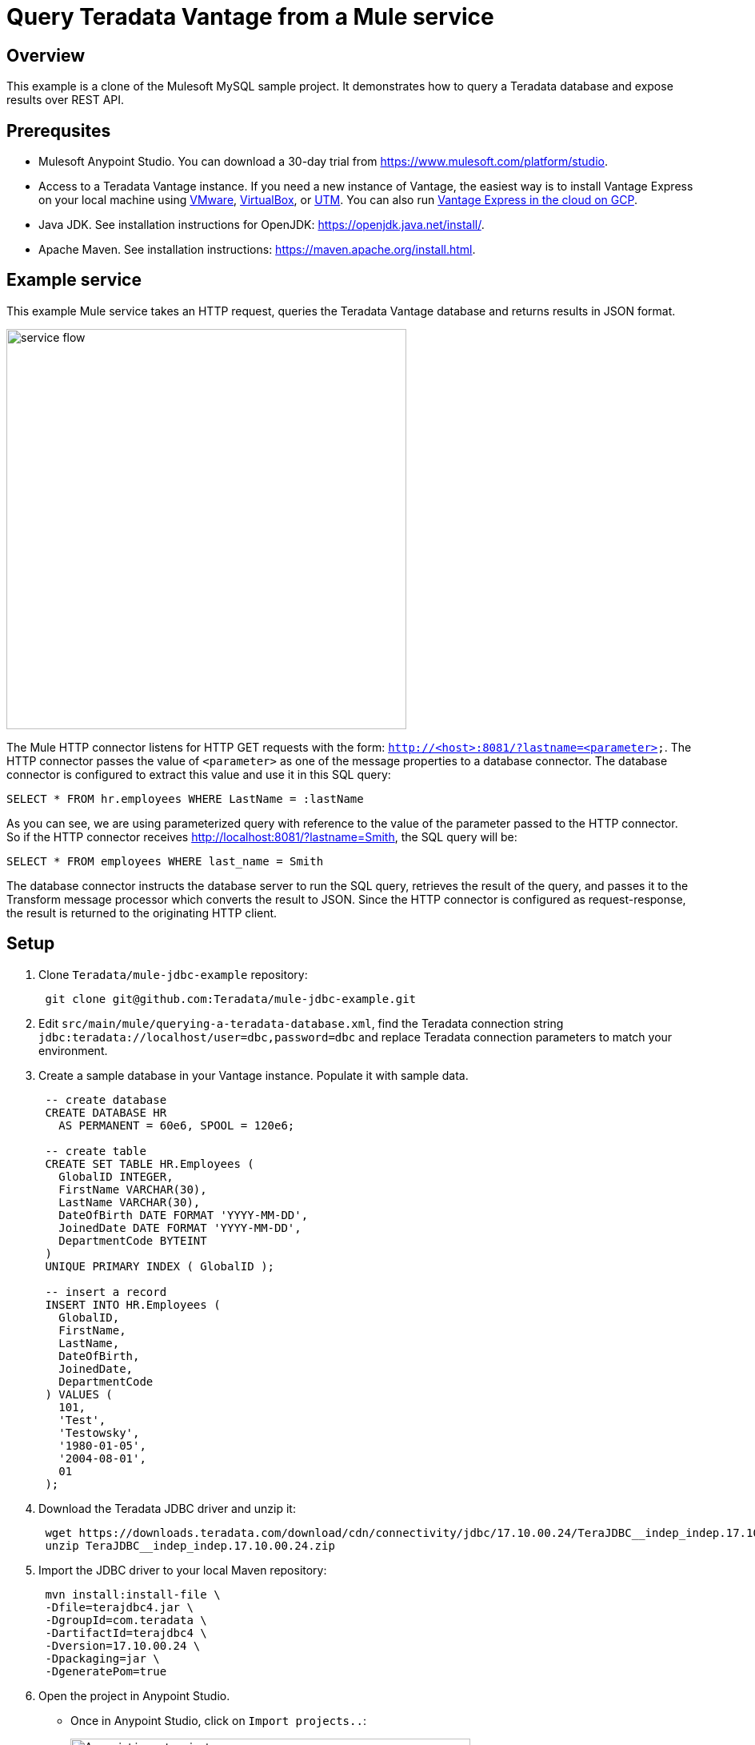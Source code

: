= Query Teradata Vantage from a Mule service
:experimental:
:page-author: Adam Tworkiewicz
:page-email: adam.tworkiewicz@teradata.com
:page-revdate: January 6th, 2022
:description: Query Teradata Vantage from a Mule service.
:keywords: data warehouses, compute storage separation, teradata, vantage, cloud data platform, object storage, business intelligence, enterprise analytics, Mule, JDBC, microservices

== Overview

This example is a clone of the Mulesoft MySQL sample project.
It demonstrates how to query a Teradata database and expose results over REST API.

== Prerequsites

* Mulesoft Anypoint Studio. You can download a 30-day trial from https://www.mulesoft.com/platform/studio.
* Access to a Teradata Vantage instance. If you need a new instance of Vantage, the easiest way is to install Vantage Express on your local machine using xref:getting.started.vmware.adoc[VMware], xref:getting.started.vbox.adoc[VirtualBox], or xref:getting.started.utm.adoc[UTM]. You can also run xref:vantage.express.gcp.adoc[Vantage Express in the cloud on GCP].
* Java JDK. See installation instructions for OpenJDK: https://openjdk.java.net/install/.
* Apache Maven. See installation instructions: https://maven.apache.org/install.html.

== Example service

This example Mule service takes an HTTP request, queries the Teradata Vantage database and returns results in JSON format.

image::flow.png[service flow, width=500]

The Mule HTTP connector listens for HTTP GET requests with the form: `http://<host>:8081/?lastname=<parameter>`.
The HTTP connector passes the value of `<parameter>` as one of the message properties to a database connector.
The database connector is configured to extract this value and use it in this SQL query:

[source,sql]
----
SELECT * FROM hr.employees WHERE LastName = :lastName
----

As you can see, we are using parameterized query with reference to the value of the parameter passed to the HTTP connector.
So if the HTTP connector receives http://localhost:8081/?lastname=Smith, the SQL query will be:

[source,sql]
----
SELECT * FROM employees WHERE last_name = Smith
----

The database connector instructs the database server to run the SQL query, retrieves the result of the query, and passes it to the Transform message processor which converts the result to JSON.
Since the HTTP connector is configured as request-response, the result is returned to the originating HTTP client.

== Setup

. Clone `Teradata/mule-jdbc-example` repository:
+
[source,bash]
----
 git clone git@github.com:Teradata/mule-jdbc-example.git
----

. Edit `src/main/mule/querying-a-teradata-database.xml`, find the Teradata connection string `jdbc:teradata://localhost/user=dbc,password=dbc` and replace Teradata connection parameters to match your environment.
. Create a sample database in your Vantage instance.
Populate it with sample data.
+
[source,sql]
----
 -- create database
 CREATE DATABASE HR
   AS PERMANENT = 60e6, SPOOL = 120e6;

 -- create table
 CREATE SET TABLE HR.Employees (
   GlobalID INTEGER,
   FirstName VARCHAR(30),
   LastName VARCHAR(30),
   DateOfBirth DATE FORMAT 'YYYY-MM-DD',
   JoinedDate DATE FORMAT 'YYYY-MM-DD',
   DepartmentCode BYTEINT
 )
 UNIQUE PRIMARY INDEX ( GlobalID );

 -- insert a record
 INSERT INTO HR.Employees (
   GlobalID,
   FirstName,
   LastName,
   DateOfBirth,
   JoinedDate,
   DepartmentCode
 ) VALUES (
   101,
   'Test',
   'Testowsky',
   '1980-01-05',
   '2004-08-01',
   01
 );
----

. Download the Teradata JDBC driver and unzip it:
+
[source,bash]
----
 wget https://downloads.teradata.com/download/cdn/connectivity/jdbc/17.10.00.24/TeraJDBC__indep_indep.17.10.00.24.zip
 unzip TeraJDBC__indep_indep.17.10.00.24.zip
----

. Import the JDBC driver to your local Maven repository:
+
[source,bash]
----
 mvn install:install-file \
 -Dfile=terajdbc4.jar \
 -DgroupId=com.teradata \
 -DartifactId=terajdbc4 \
 -Dversion=17.10.00.24 \
 -Dpackaging=jar \
 -DgeneratePom=true
----

. Open the project in Anypoint Studio.
 ** Once in Anypoint Studio, click on `Import projects..`:
+
image:anypoint.import.projects.png[Anypoint import projects menu, width=500]

 ** Select `Anypoint Studio project from File System`:
+
image:select.import.option.png[Anypoint import option, width=500]

 ** Use the directory where you cloned the git repository as the `Project Root`. Leave all other settings at their default values.

== Run

. Run the example application in Anypoint Studio using the `Run` menu.
The project will now build and run. It will take a minute.
. Go to your web browser and send the following request: http://localhost:8081/?lastname=Testowsky.
+
You should get the following JSON response:
+
[source,json]
----
[
  {
    "JoinedDate": "2004-08-01T00:00:00",
    "DateOfBirth": "1980-01-05T00:00:00",
    "FirstName": "Test",
    "GlobalID": 101,
    "DepartmentCode": 1,
    "LastName": "Testowsky"
  }
]
----

== Further reading

* View this http://www.mulesoft.org/documentation/display/current/Database+Connector[document] for more information on how to configure a database connector on your machine.
* Access plain http://www.mulesoft.org/documentation/display/current/Database+Connector+Reference[Reference material] for the Database Connector.
* Learn more about http://www.mulesoft.org/documentation/display/current/DataSense[DataSense].
